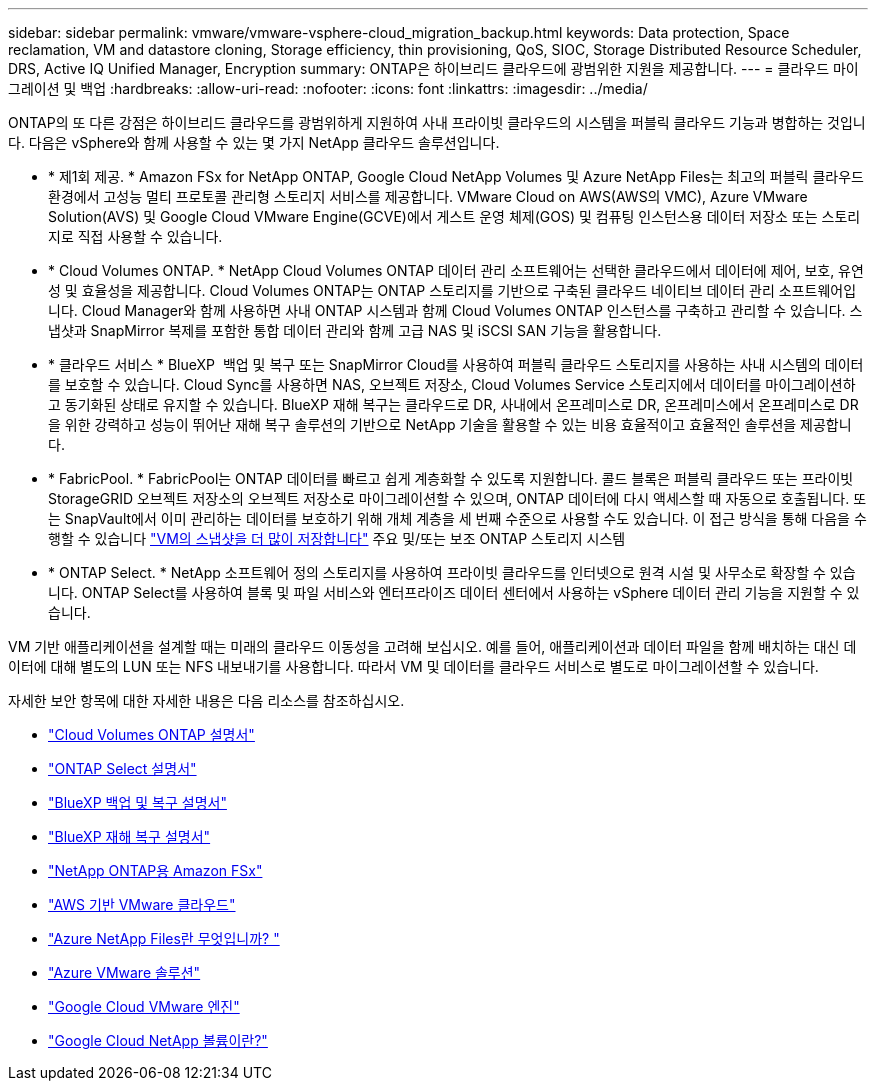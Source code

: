 ---
sidebar: sidebar 
permalink: vmware/vmware-vsphere-cloud_migration_backup.html 
keywords: Data protection, Space reclamation, VM and datastore cloning, Storage efficiency, thin provisioning, QoS, SIOC, Storage Distributed Resource Scheduler, DRS, Active IQ Unified Manager, Encryption 
summary: ONTAP은 하이브리드 클라우드에 광범위한 지원을 제공합니다. 
---
= 클라우드 마이그레이션 및 백업
:hardbreaks:
:allow-uri-read: 
:nofooter: 
:icons: font
:linkattrs: 
:imagesdir: ../media/


[role="lead"]
ONTAP의 또 다른 강점은 하이브리드 클라우드를 광범위하게 지원하여 사내 프라이빗 클라우드의 시스템을 퍼블릭 클라우드 기능과 병합하는 것입니다. 다음은 vSphere와 함께 사용할 수 있는 몇 가지 NetApp 클라우드 솔루션입니다.

* * 제1회 제공. * Amazon FSx for NetApp ONTAP, Google Cloud NetApp Volumes 및 Azure NetApp Files는 최고의 퍼블릭 클라우드 환경에서 고성능 멀티 프로토콜 관리형 스토리지 서비스를 제공합니다. VMware Cloud on AWS(AWS의 VMC), Azure VMware Solution(AVS) 및 Google Cloud VMware Engine(GCVE)에서 게스트 운영 체제(GOS) 및 컴퓨팅 인스턴스용 데이터 저장소 또는 스토리지로 직접 사용할 수 있습니다.
* * Cloud Volumes ONTAP. * NetApp Cloud Volumes ONTAP 데이터 관리 소프트웨어는 선택한 클라우드에서 데이터에 제어, 보호, 유연성 및 효율성을 제공합니다. Cloud Volumes ONTAP는 ONTAP 스토리지를 기반으로 구축된 클라우드 네이티브 데이터 관리 소프트웨어입니다. Cloud Manager와 함께 사용하면 사내 ONTAP 시스템과 함께 Cloud Volumes ONTAP 인스턴스를 구축하고 관리할 수 있습니다. 스냅샷과 SnapMirror 복제를 포함한 통합 데이터 관리와 함께 고급 NAS 및 iSCSI SAN 기능을 활용합니다.
* * 클라우드 서비스 * BlueXP  백업 및 복구 또는 SnapMirror Cloud를 사용하여 퍼블릭 클라우드 스토리지를 사용하는 사내 시스템의 데이터를 보호할 수 있습니다. Cloud Sync를 사용하면 NAS, 오브젝트 저장소, Cloud Volumes Service 스토리지에서 데이터를 마이그레이션하고 동기화된 상태로 유지할 수 있습니다. BlueXP 재해 복구는 클라우드로 DR, 사내에서 온프레미스로 DR, 온프레미스에서 온프레미스로 DR을 위한 강력하고 성능이 뛰어난 재해 복구 솔루션의 기반으로 NetApp 기술을 활용할 수 있는 비용 효율적이고 효율적인 솔루션을 제공합니다.
* * FabricPool. * FabricPool는 ONTAP 데이터를 빠르고 쉽게 계층화할 수 있도록 지원합니다. 콜드 블록은 퍼블릭 클라우드 또는 프라이빗 StorageGRID 오브젝트 저장소의 오브젝트 저장소로 마이그레이션할 수 있으며, ONTAP 데이터에 다시 액세스할 때 자동으로 호출됩니다. 또는 SnapVault에서 이미 관리하는 데이터를 보호하기 위해 개체 계층을 세 번째 수준으로 사용할 수도 있습니다. 이 접근 방식을 통해 다음을 수행할 수 있습니다 https://www.linkedin.com/pulse/rethink-vmware-backup-again-keith-aasen/["VM의 스냅샷을 더 많이 저장합니다"^] 주요 및/또는 보조 ONTAP 스토리지 시스템
* * ONTAP Select. * NetApp 소프트웨어 정의 스토리지를 사용하여 프라이빗 클라우드를 인터넷으로 원격 시설 및 사무소로 확장할 수 있습니다. ONTAP Select를 사용하여 블록 및 파일 서비스와 엔터프라이즈 데이터 센터에서 사용하는 vSphere 데이터 관리 기능을 지원할 수 있습니다.


VM 기반 애플리케이션을 설계할 때는 미래의 클라우드 이동성을 고려해 보십시오. 예를 들어, 애플리케이션과 데이터 파일을 함께 배치하는 대신 데이터에 대해 별도의 LUN 또는 NFS 내보내기를 사용합니다. 따라서 VM 및 데이터를 클라우드 서비스로 별도로 마이그레이션할 수 있습니다.

자세한 보안 항목에 대한 자세한 내용은 다음 리소스를 참조하십시오.

* link:https://docs.netapp.com/us-en/bluexp-cloud-volumes-ontap/index.html["Cloud Volumes ONTAP 설명서"]
* link:https://docs.netapp.com/us-en/ontap-select/["ONTAP Select 설명서"]
* link:https://docs.netapp.com/us-en/bluexp-backup-recovery/index.html["BlueXP 백업 및 복구 설명서"]
* link:https://docs.netapp.com/us-en/bluexp-disaster-recovery/index.html["BlueXP 재해 복구 설명서"]
* link:https://aws.amazon.com/fsx/netapp-ontap/["NetApp ONTAP용 Amazon FSx"]
* link:https://www.vmware.com/products/vmc-on-aws.html["AWS 기반 VMware 클라우드"]
* link:https://learn.microsoft.com/en-us/azure/azure-netapp-files/azure-netapp-files-introduction["Azure NetApp Files란 무엇입니까?
"]
* link:https://azure.microsoft.com/en-us/products/azure-vmware/["Azure VMware 솔루션"]
* link:https://cloud.google.com/vmware-engine["Google Cloud VMware 엔진"]
* link:https://cloud.google.com/netapp/volumes/docs/discover/overview["Google Cloud NetApp 볼륨이란?"]

